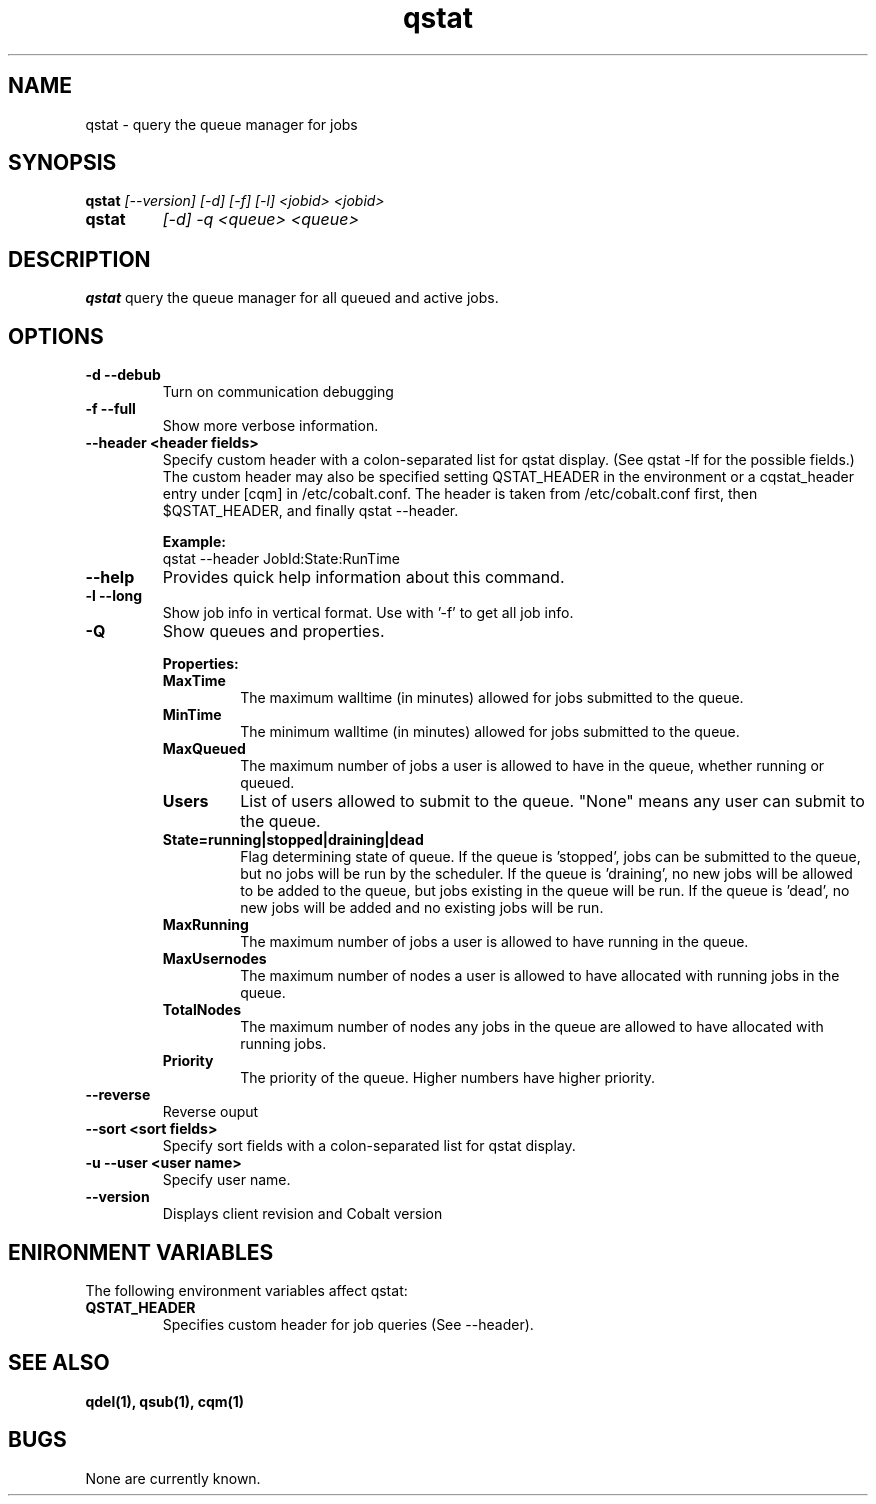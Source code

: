 .TH "qstat" 1
.SH NAME
qstat \- query the queue manager for jobs
.SH SYNOPSIS
.B qstat
.I [--version] [-d] [-f] [-l] <jobid> <jobid>
.TP
.B qstat
.I [-d] -q <queue> <queue>
.SH DESCRIPTION
.PP
.B qstat
query the queue manager for all queued and active jobs. 
.SH OPTIONS
.TP
.B \-d \-\-debub
Turn on communication debugging
.TP
.B \-f \-\-full
Show more verbose information. 
.TP
.B \-\-header <header fields>
Specify custom header  with a colon-separated list for qstat display. (See qstat -lf for the possible fields.) The custom header may also be specified setting QSTAT_HEADER in the environment or a cqstat_header entry under [cqm] in /etc/cobalt.conf. The header is taken from /etc/cobalt.conf first, then $QSTAT_HEADER, and finally qstat --header.
.IP
.B Example:
.RS
.TP
qstat --header JobId:State:RunTime
.RE
.TP
.B \-\-help
Provides quick help information about this command.
.TP
.B \-l \-\-long
Show job info in vertical format. Use with '-f' to get all job info.
.TP
.B \-Q
Show queues and properties.
.IP
.B Properties:
.RS
.TP
.B MaxTime
The maximum walltime (in minutes) allowed for jobs submitted to the queue.
.TP
.B MinTime
The minimum walltime (in minutes) allowed for jobs submitted to the queue.
.TP
.B MaxQueued
The maximum number of jobs a user is allowed to have in the queue, whether running or queued.
.TP
.B Users
List of users allowed to submit to the queue. "None" means any user can submit to the queue.
.TP
.B State=running|stopped|draining|dead
Flag determining state of queue. If the queue is 'stopped', jobs can be submitted to the queue, but no jobs will be run by the scheduler. If the queue is 'draining', no new jobs will be allowed to be added to the queue, but jobs existing in the queue will be run. If the queue is 'dead', no new jobs will be added and no existing jobs will be run.
.TP
.B MaxRunning
The maximum number of jobs a user is allowed to have running in the queue.
.TP
.B MaxUsernodes
The maximum number of nodes a user is allowed to have allocated with running jobs in the queue.
.TP
.B TotalNodes
The maximum number of nodes any jobs in the queue are allowed to have allocated with running jobs.
.TP
.B Priority
The priority of the queue.  Higher numbers have higher priority.
.RE
.TP
.B \-\-reverse
Reverse ouput
.TP
.B \-\-sort <sort fields>
Specify sort fields  with a colon-separated list for qstat display.
.TP
.B \-u \-\-user <user name>
Specify user name.
.TP
.B \-\-version
Displays client revision and Cobalt version
.PP
.SH "ENIRONMENT VARIABLES"
The following environment variables affect qstat:
.TP
.B QSTAT_HEADER
Specifies custom header for job queries (See --header).
.SH "SEE ALSO"
.BR qdel(1),
.BR qsub(1),
.BR cqm(1)
.SH BUGS
None are currently known.
